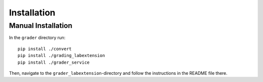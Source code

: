 Installation
**************



Manual Installation
====================

In the ``grader`` directory run: ::

    pip install ./convert
    pip install ./grading_labextension
    pip install ./grader_service

Then, navigate to the ``grader_labextension``-directory and follow the instructions in the README file there.


